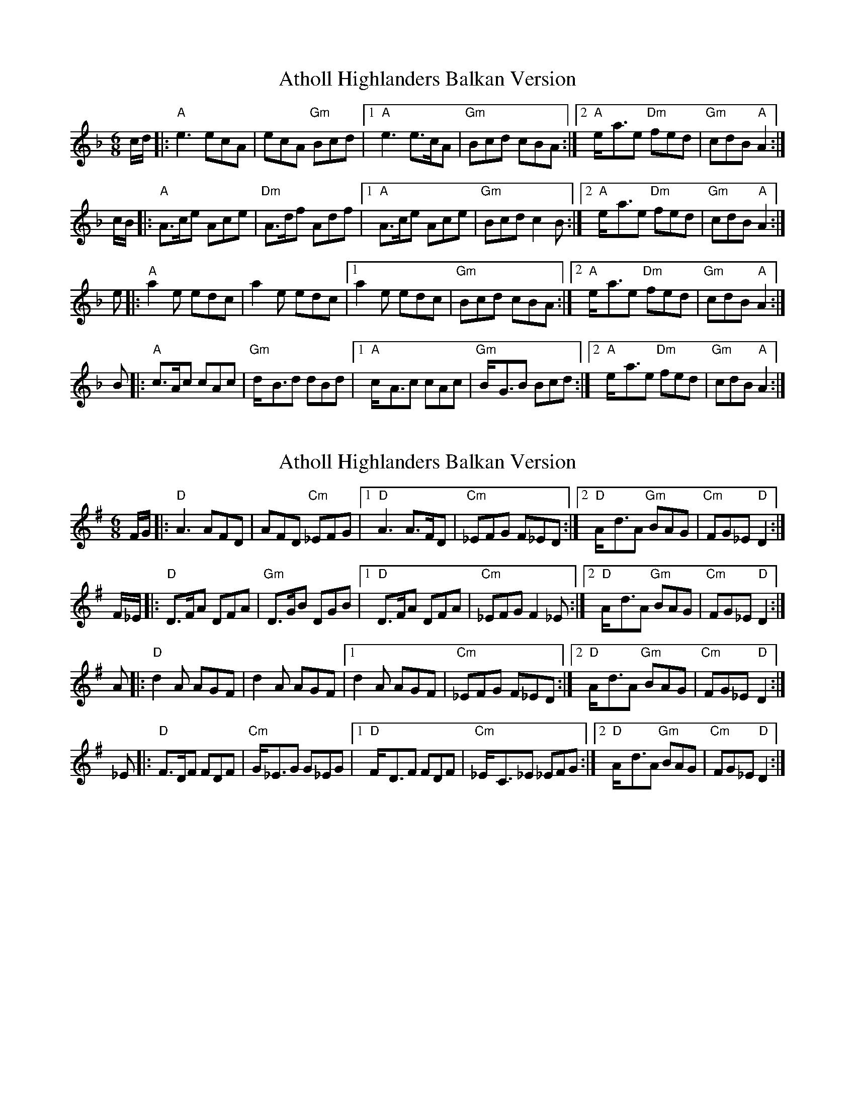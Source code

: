 X: 1
T: Atholl Highlanders Balkan Version
Z: fiel
S: https://thesession.org/tunes/5736#setting5736
R: jig
M: 6/8
L: 1/8
K: Dmin
c/d/ |: "A"e3 ecA | ecA "Gm"Bcd |1 "A"e3 e>cA | "Gm"Bcd cBA :|2 "A"e-<ae "Dm"fed | "Gm"cdB "A"A2 :|
c/B/ |: "A"A>ce Ace | "Dm"A>df Adf |1 "A"A>ce Ace | "Gm"Bcd c2B :|2 "A"e-<ae "Dm"fed | "Gm"cdB "A"A2 :|
e |: "A"a2e edc | a2e edc |1 a2e edc | "Gm"Bcd cBA :|2 "A"e-<ae "Dm"fed | "Gm"cdB "A"A2 :|
B |: "A"c>Ac cAc | "Gm"d-<Bd dBd |1 "A"c-<Ac cAc | "Gm"B-<GB Bcd :|2 "A"e-<ae "Dm"fed | "Gm"cdB "A"A2 :|
X: 2
T: Atholl Highlanders Balkan Version
Z: stefanremy
S: https://thesession.org/tunes/5736#setting28751
R: jig
M: 6/8
L: 1/8
K: Gmaj
F/G/ |: "D"A3 AFD | AFD "Cm"_EFG |1 "D"A3 A>FD | "Cm"_EFG F_ED :|2 "D"A-<dA "Gm"BAG | "Cm"FG_E "D"D2 :|
F/_E/ |: "D"D>FA DFA | "Gm"D>GB DGB |1 "D"D>FA DFA | "Cm"_EFG F2_E :|2 "D"A-<dA "Gm"BAG | "Cm"FG_E "D"D2 :|
A |: "D"d2A AGF | d2A AGF |1 d2A AGF | "Cm"_EFG F_ED :|2 "D"A-<dA "Gm"BAG | "Cm"FG_E "D"D2 :|
_E |: "D"F>DF FDF | "Cm"G-<_EG G_EG |1 "D"F-<DF FDF | "Cm"_E-<C_E _EFG :|2 "D"A-<dA "Gm"BAG | "Cm"FG_E "D"D2 :|

